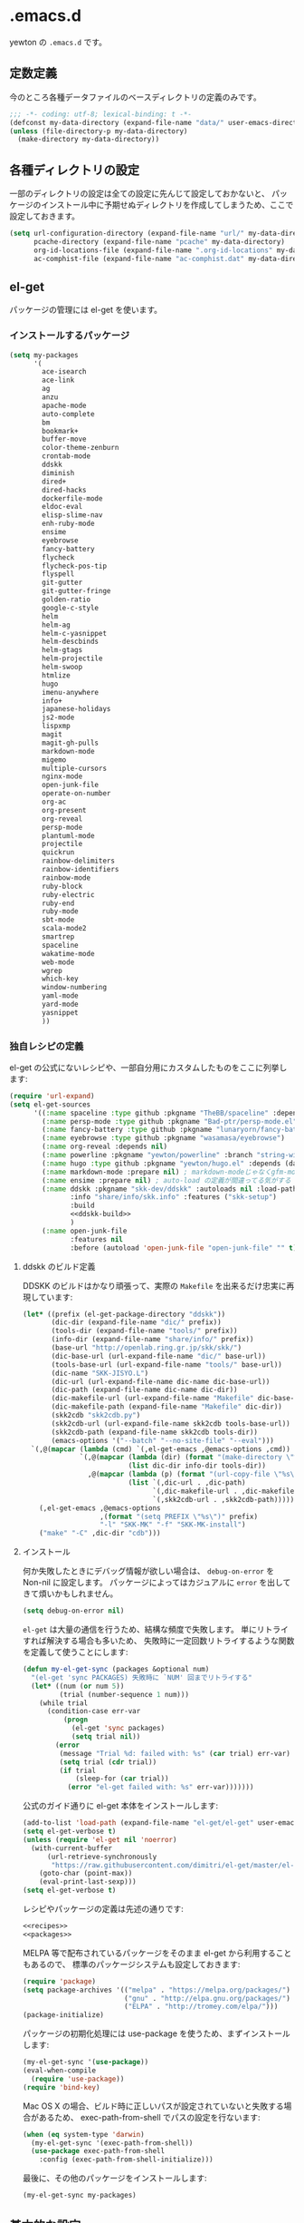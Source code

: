 #+STARTUP: showall
* .emacs.d

yewton の ~.emacs.d~ です。

[[./images/screenshot.png]]


** 定数定義

今のところ各種データファイルのベースディレクトリの定義のみです。

#+BEGIN_SRC emacs-lisp
;;; -*- coding: utf-8; lexical-binding: t -*-
(defconst my-data-directory (expand-file-name "data/" user-emacs-directory))
(unless (file-directory-p my-data-directory)
  (make-directory my-data-directory))
#+END_SRC

** 各種ディレクトリの設定

一部のディレクトリの設定は全ての設定に先んじて設定しておかないと、
パッケージのインストール中に予期せぬディレクトリを作成してしまうため、ここで設定しておきます。

#+BEGIN_SRC emacs-lisp
  (setq url-configuration-directory (expand-file-name "url/" my-data-directory)
        pcache-directory (expand-file-name "pcache" my-data-directory)
        org-id-locations-file (expand-file-name ".org-id-locations" my-data-directory)
        ac-comphist-file (expand-file-name "ac-comphist.dat" my-data-directory))
#+END_SRC

** el-get

パッケージの管理には el-get を使います。

*** インストールするパッケージ

#+BEGIN_SRC emacs-lisp :tangle no :noweb-ref packages
  (setq my-packages
        '(
          ace-isearch
          ace-link
          ag
          anzu
          apache-mode
          auto-complete
          bm
          bookmark+
          buffer-move
          color-theme-zenburn
          crontab-mode
          ddskk
          diminish
          dired+
          dired-hacks
          dockerfile-mode
          eldoc-eval
          elisp-slime-nav
          enh-ruby-mode
          ensime
          eyebrowse
          fancy-battery
          flycheck
          flycheck-pos-tip
          flyspell
          git-gutter
          git-gutter-fringe
          golden-ratio
          google-c-style
          helm
          helm-ag
          helm-c-yasnippet
          helm-descbinds
          helm-gtags
          helm-projectile
          helm-swoop
          htmlize
          hugo
          imenu-anywhere
          info+
          japanese-holidays
          js2-mode
          lispxmp
          magit
          magit-gh-pulls
          markdown-mode
          migemo
          multiple-cursors
          nginx-mode
          open-junk-file
          operate-on-number
          org-ac
          org-present
          org-reveal
          persp-mode
          plantuml-mode
          projectile
          quickrun
          rainbow-delimiters
          rainbow-identifiers
          rainbow-mode
          ruby-block
          ruby-electric
          ruby-end
          ruby-mode
          sbt-mode
          scala-mode2
          smartrep
          spaceline
          wakatime-mode
          web-mode
          wgrep
          which-key
          window-numbering
          yaml-mode
          yard-mode
          yasnippet
          ))
#+END_SRC

*** 独自レシピの定義

el-get の公式にないレシピや、一部自分用にカスタムしたものをここに列挙します:

#+BEGIN_SRC emacs-lisp :tangle no :noweb-ref recipes :noweb yes
  (require 'url-expand)
  (setq el-get-sources
        '((:name spaceline :type github :pkgname "TheBB/spaceline" :depends (powerline dash s))
          (:name persp-mode :type github :pkgname "Bad-ptr/persp-mode.el")
          (:name fancy-battery :type github :pkgname "lunaryorn/fancy-battery.el")
          (:name eyebrowse :type github :pkgname "wasamasa/eyebrowse")
          (:name org-reveal :depends nil)
          (:name powerline :pkgname "yewton/powerline" :branch "string-width")
          (:name hugo :type github :pkgname "yewton/hugo.el" :depends (dash f ht s))
          (:name markdown-mode :prepare nil) ; markdown-modeじゃなくgfm-modeで開きたいから
          (:name ensime :prepare nil) ; auto-load の定義が間違ってる気がする
          (:name ddskk :pkgname "skk-dev/ddskk" :autoloads nil :load-path "share/emacs/site-lisp/skk"
                 :info "share/info/skk.info" :features ("skk-setup")
                 :build
                 <<ddskk-build>>
                 )
          (:name open-junk-file
                 :features nil
                 :before (autoload 'open-junk-file "open-junk-file" "" t))))
#+END_SRC

**** ddskk のビルド定義

DDSKK のビルドはかなり頑張って、実際の ~Makefile~ を出来るだけ忠実に再現しています:

#+BEGIN_SRC emacs-lisp :tangle no :noweb-ref ddskk-build
  (let* ((prefix (el-get-package-directory "ddskk"))
         (dic-dir (expand-file-name "dic/" prefix))
         (tools-dir (expand-file-name "tools/" prefix))
         (info-dir (expand-file-name "share/info/" prefix))
         (base-url "http://openlab.ring.gr.jp/skk/skk/")
         (dic-base-url (url-expand-file-name "dic/" base-url))
         (tools-base-url (url-expand-file-name "tools/" base-url))
         (dic-name "SKK-JISYO.L")
         (dic-url (url-expand-file-name dic-name dic-base-url))
         (dic-path (expand-file-name dic-name dic-dir))
         (dic-makefile-url (url-expand-file-name "Makefile" dic-base-url))
         (dic-makefile-path (expand-file-name "Makefile" dic-dir))
         (skk2cdb "skk2cdb.py")
         (skk2cdb-url (url-expand-file-name skk2cdb tools-base-url))
         (skk2cdb-path (expand-file-name skk2cdb tools-dir))
         (emacs-options '("--batch" "--no-site-file" "--eval")))
    `(,@(mapcar (lambda (cmd) `(,el-get-emacs ,@emacs-options ,cmd))
                `(,@(mapcar (lambda (dir) (format "(make-directory \"%s\" t)" dir))
                            (list dic-dir info-dir tools-dir))
                  ,@(mapcar (lambda (p) (format "(url-copy-file \"%s\" \"%s\")" (car p) (cdr p)))
                            (list `(,dic-url . ,dic-path)
                                  `(,dic-makefile-url . ,dic-makefile-path)
                                  `(,skk2cdb-url . ,skk2cdb-path)))))
      (,el-get-emacs ,@emacs-options
                     ,(format "(setq PREFIX \"%s\")" prefix)
                     "-l" "SKK-MK" "-f" "SKK-MK-install")
      ("make" "-C" ,dic-dir "cdb")))
#+END_SRC

**** インストール

何か失敗したときにデバッグ情報が欲しい場合は、 ~debug-on-error~ を Non-nil に設定します。
パッケージによってはカジュアルに ~error~ を出してきて煩いかもしれません。

#+BEGIN_SRC emacs-lisp
  (setq debug-on-error nil)
#+END_SRC

~el-get~ は大量の通信を行うため、結構な頻度で失敗します。
単にリトライすれば解決する場合も多いため、
失敗時に一定回数リトライするような関数を定義して使うことにします:

#+BEGIN_SRC emacs-lisp
  (defun my-el-get-sync (packages &optional num)
    "(el-get 'sync PACKAGES) 失敗時に `NUM' 回までリトライする"
    (let* ((num (or num 5))
           (trial (number-sequence 1 num)))
      (while trial
        (condition-case err-var
            (progn
              (el-get 'sync packages)
              (setq trial nil))
          (error
           (message "Trial %d: failed with: %s" (car trial) err-var)
           (setq trial (cdr trial))
           (if trial
               (sleep-for (car trial))
             (error "el-get failed with: %s" err-var)))))))
#+END_SRC

公式のガイド通りに el-get 本体をインストールします:

#+BEGIN_SRC emacs-lisp
  (add-to-list 'load-path (expand-file-name "el-get/el-get" user-emacs-directory))
  (setq el-get-verbose t)
  (unless (require 'el-get nil 'noerror)
    (with-current-buffer
        (url-retrieve-synchronously
         "https://raw.githubusercontent.com/dimitri/el-get/master/el-get-install.el")
      (goto-char (point-max))
      (eval-print-last-sexp)))
  (setq el-get-verbose t)
#+END_SRC

レシピやパッケージの定義は先述の通りです:

#+BEGIN_SRC emacs-lisp :noweb yes
  <<recipes>>
  <<packages>>
#+END_SRC

MELPA 等で配布されているパッケージをそのまま el-get から利用することもあるので、
標準のパッケージシステムも設定しておきます:

#+BEGIN_SRC emacs-lisp
  (require 'package)
  (setq package-archives '(("melpa" . "https://melpa.org/packages/")
                           ("gnu" . "http://elpa.gnu.org/packages/")
                           ("ELPA" . "http://tromey.com/elpa/")))
  (package-initialize)
#+END_SRC

パッケージの初期化処理には use-package を使うため、まずインストールします:

#+BEGIN_SRC emacs-lisp
  (my-el-get-sync '(use-package))
  (eval-when-compile
    (require 'use-package))
  (require 'bind-key)
#+END_SRC

Mac OS X の場合、ビルド時に正しいパスが設定されていないと失敗する場合があるため、
exec-path-from-shell でパスの設定を行ないます:

#+BEGIN_SRC emacs-lisp
  (when (eq system-type 'darwin)
    (my-el-get-sync '(exec-path-from-shell))
    (use-package exec-path-from-shell
      :config (exec-path-from-shell-initialize)))
#+END_SRC

最後に、その他のパッケージをインストールします:

#+BEGIN_SRC emacs-lisp
  (my-el-get-sync my-packages)
#+END_SRC

** 基本的な設定
*** Navigation

~goto-address-prog-mode~ .. ~C-c RET~ でリンクを開けるようになるよ。

#+BEGIN_SRC emacs-lisp
  (require 'autorevert)
  ;; Auto refresh
  (global-auto-revert-mode 1)
  (diminish 'auto-revert-mode)
  ;; Also auto refresh dired, but be quiet about it
  (setq global-auto-revert-non-file-buffers t
        auto-revert-verbose nil)

  ;; Make dired "guess" target directory for some operations, like copy to
  ;; directory visited in other split buffer.
  (setq dired-dwim-target t)

  ;; no beep pleeeeeease ! (and no visual blinking too please)
  (setq ring-bell-function 'ignore
        visible-bell nil)


  ;; Highlight and allow to open http link at point in programming buffers
  ;; goto-address-prog-mode only highlights links in strings and comments
  (add-hook 'prog-mode-hook #'goto-address-prog-mode)
  ;; Highlight and follow bug references in comments and strings
  (add-hook 'prog-mode-hook #'bug-reference-prog-mode)


  ;; Keep focus while navigating help buffers
  (setq help-window-select 't)

  ;; Scroll compilation to first error or end
  (setq compilation-scroll-output 'first-error)
#+END_SRC

*** Edit

#+BEGIN_SRC emacs-lisp
  ;; start scratch in text mode (usefull to get a faster Emacs load time
  ;; because it avoids autoloads of elisp modes)
  (setq initial-major-mode 'text-mode)

  ;; use only spaces and no tabs
  (setq-default indent-tabs-mode nil
                tab-width 2)

  ;; Use system trash for file deletion
  ;; should work on Windows and Linux distros
  ;; on OS X, see contrib/osx layer
  (setq delete-by-moving-to-trash t)

  ;; auto fill breaks line beyond buffer's fill-column
  (setq-default fill-column 80)


  ;; persistent abbreviation file
  (setq abbrev-file-name (expand-file-name "abbrev_defs" my-data-directory))

  ;; Save clipboard contents into kill-ring before replace them
  (setq save-interprogram-paste-before-kill t)

  ;; Single space between sentences is more widespread than double
  (setq-default sentence-end-double-space nil)

  ;; The C-d rebinding that most shell-like buffers inherit from
  ;; comint-mode assumes non-evil configuration with its
  ;; `comint-delchar-or-maybe-eof' function, so we disable it
  (use-package comint
    :defer t
    :bind (:map comint-mode-map
                ("C-d" . ignore))
    :config
    (setq comint-process-echoes t))


  ;; electric-pair 勝手に閉じカッコとかを入れてくれるやつ
  (electric-pair-mode 1)

  (define-key key-translation-map (kbd "C-h") (kbd "<DEL>"))
  (bind-key "C-c h" #'help-command)

  (bind-key*  "M-/" #'hippie-expand)

  (diminish 'abbrev-mode)
  (diminish 'auto-fill-function)
#+END_SRC

**** Camel

#+BEGIN_SRC emacs-lisp
  ;; Emacsで単語単位の移動をキャメルケースの途中で区切るには: 小ネタ帳
  ;; http://smallsteps.seesaa.net/article/123661899.html
  ;; 文字カテゴリの作成
  (unless (category-docstring ?V)
    (define-category ?V "Upper case"))
  (unless (category-docstring ?M)
      (define-category ?M "Lower case"))
  ;; 文字の登録。とりあえずはAからZまでの英字のみ。
  (modify-category-entry (cons ?A ?Z) ?V)
  (modify-category-entry (cons ?a ?z) ?M)
  ;; 小文字に大文字が続く場合を単語境界とする。
  (add-to-list 'word-separating-categories (cons ?M ?V))

  ;; [emacs] CamelCase なんてもういらない - tomykaira makes love with codes <http://tomykaira.hatenablog.com/entry/2012/01/09/152903>
  (defun camelize (s)
    "Convert under_score string S to CamelCase string."
    (mapconcat 'identity (mapcar
                          #'(lambda (word) (capitalize (downcase word)))
                          (split-string s "_")) ""))
  (defun camelize-previous-snake (&optional beg end)
    "Camelize the previous snake cased string .

  If transient-mark-mode is active and a region is activated,
  camelize the region."
    (interactive)
    (unless (and beg end)
      (if (and (boundp 'transient-mark-mode) transient-mark-mode mark-active)
          (setq beg (mark)
                end (point))
        (setq end (point)
              beg (+ (point) (skip-chars-backward "[:alnum:]_")))))
    (save-excursion
      (let ((c (camelize (buffer-substring-no-properties beg end))))
        (delete-region beg end)
        (goto-char (min beg end))
        (insert c))))
  (defun split-name (s)
    (split-string
     (let ((case-fold-search nil))
       (downcase
        (replace-regexp-in-string "\\([a-z]\\)\\([A-Z]\\)" "\\1 \\2" s)))
     "[^A-Za-z0-9]+"))
  (defun camelcase  (s) (mapconcat 'capitalize (split-name s) ""))
  (defun underscore (s) (mapconcat 'downcase   (split-name s) "_"))
  (defun dasherize  (s) (mapconcat 'downcase   (split-name s) "-"))
  (defun colonize   (s) (mapconcat 'capitalize (split-name s) "::"))
  (defun camelscore (s)
    (cond ((string-match-p "\:"  s) (camelcase s))
          ((string-match-p "-" s)   (colonize s))
          ((string-match-p "_" s)   (dasherize s))
          (t                        (underscore s))))
  (defun camelscore-word-at-point ()
    (interactive)
    (let* ((case-fold-search nil)
           (beg (and (skip-chars-backward "[:alnum:]:_-") (point)))
           (end (and (skip-chars-forward  "[:alnum:]:_-") (point)))
           (txt (buffer-substring beg end))
           (cml (camelscore txt)) )
      (if cml (progn (delete-region beg end) (insert cml))) ))
  (bind-key "\C-c \C-c" #'camelscore-word-at-point)
#+END_SRC

**** Common User Access style editing (CUA mode)

#+BEGIN_SRC emacs-lisp
  (bind-key "C-x SPC" #'cua-rectangle-mark-mode)
#+END_SRC

*** Session

#+BEGIN_SRC emacs-lisp
(defvar my-backup-directory (expand-file-name "backup/" my-data-directory))
(setq backup-directory-alist `((".*" . ,my-backup-directory)))

(setq custom-file (expand-file-name ".emacs-custom.el" user-emacs-directory))
(when (file-exists-p custom-file)
  (load custom-file))

(setq create-lockfiles nil)

;; Auto-save file
(defvar my-auto-save-directory (expand-file-name "auto-save/" my-data-directory))
(setq auto-save-default t)
(setq auto-save-list-file-prefix my-auto-save-directory)

;; always save TRAMP URLs to cache directory no matter what is the value
;; of `dotspacemacs-auto-save-file-location'
(let ((autosave-dir (expand-file-name "dist/" my-auto-save-directory)))
  (setq auto-save-file-name-transforms
        `(("\\`/[^/]*:\\([^/]*/\\)*\\([^/]*\\)\\'" ,autosave-dir  t)))
  (unless (file-exists-p autosave-dir)
    (make-directory autosave-dir t)))

(let ((autosave-dir (expand-file-name "site/" my-auto-save-directory)))
  (add-to-list 'auto-save-file-name-transforms
               `(".*" ,autosave-dir t) 'append)
  (unless (file-exists-p autosave-dir)
    (make-directory autosave-dir t)))

;; remove annoying ellipsis when printing sexp in message buffer
(setq eval-expression-print-length nil
      eval-expression-print-level nil)

;; cache files
(use-package tramp-cache
             :defer t
             :config (setq tramp-persistency-file-name (expand-file-name "tramp/" my-data-directory)))

;; remove prompt if the file is opened in other clients
(use-package server
             :defer t
             :config
             (defun server-remove-kill-buffer-hook ()
               (remove-hook 'kill-buffer-query-functions #'server-kill-buffer-query-function))
             (add-hook 'server-visit-hook #'server-remove-kill-buffer-hook))

;; seems pointless to warn. There's always undo.
(put 'narrow-to-region 'disabled nil)
(put 'upcase-region 'disabled nil)
(put 'downcase-region 'disabled nil)
(put 'erase-buffer 'disabled nil)
(put 'scroll-left 'disabled nil)
(put 'dired-find-alternate-file 'disabled nil)
#+END_SRC

**** desktop

#+BEGIN_SRC emacs-lisp
    (use-package desktop
      :config
      (setq desktop-dirname (expand-file-name "desktop/" my-data-directory)
            desktop-path `(,desktop-dirname)
            desktop-save t
            desktop-restore-frames nil
            desktop-load-locked-desktop t
            desktop-globals-to-save '(
                                      bookmark-history
                                      command-history
                                      desktop-missing-file-warning
                                      extended-command-history
                                      file-name-history
                                      find-tag-history
                                      helm-build-regexp-history
                                      helm-eshell-command-on-file-input-history
                                      helm-external-command-history
                                      helm-ff-history
                                      helm-file-name-history
                                      helm-source-complex-command-history
                                      helm-source-file-name-history
                                      kill-ring
                                      minibuffer-history
                                      minibuffer-history-search-history
                                      minibuffer-text-before-history
                                      query-replace-history
                                      regexp-search-ring
                                      register-alist
                                      search-ring
                                      tags-file-name
                                      tags-table-list
                                      )
            desktop-files-not-to-save "")
      (unless (file-directory-p desktop-dirname)
        (make-directory desktop-dirname t))
      (desktop-save-mode 1))
#+END_SRC

**** recentf

#+BEGIN_SRC emacs-lisp
  (use-package recentf
    :config
    (setq recentf-save-file (expand-file-name ".recentf" my-data-directory)
          recentf-max-saved-items 1000
          recentf-exclude '(".recentf"))
    (run-with-idle-timer 300 t #'recentf-save-list)
    (run-with-idle-timer 600 t #'recentf-cleanup))
#+END_SRC

**** uniquify

#+BEGIN_SRC emacs-lisp
  (use-package uniquify
    :config
    (setq uniquify-buffer-name-style 'post-forward-angle-brackets ; Makefile<foo/bar> といったスタイルを適用する
          uniquify-min-dir-content 1 ; 最低でもひとつはディレクトリ名を付与する
          ))
#+END_SRC

*** UI

#+BEGIN_SRC emacs-lisp
  ;; important for golden-ratio to better work
  (setq window-combination-resize t)
  ;; fringes
  (setq-default fringe-indicator-alist
                '((truncation . nil) (continuation . nil)))
  ;; Show column number in mode line
  (setq column-number-mode t)

  (add-hook 'prog-mode-hook #'linum-mode)
  (add-hook 'text-mode-hook #'linum-mode)

  ;; line number
  (use-package linum
    :defer t
    :config (setq linum-format "%4d"))
  ;; highlight current line
  (global-hl-line-mode t)
  ;; no blink
  (blink-cursor-mode 0)
  ;; When emacs asks for "yes" or "no", let "y" or "n" suffice
  (fset 'yes-or-no-p 'y-or-n-p)
  ;; draw underline lower
  (setq x-underline-at-descent-line t)
  ;; don't let the cursor go into minibuffer prompt
  ;; Tip taken from Xah Lee: http://ergoemacs.org/emacs/emacs_stop_cursor_enter_prompt.html
  (setq minibuffer-prompt-properties
        '(read-only t point-entered minibuffer-avoid-prompt face minibuffer-prompt))

  (when (fboundp 'tool-bar-mode) (tool-bar-mode 0))
  (when (fboundp 'menu-bar-mode) (menu-bar-mode 0))
  (when (fboundp 'scroll-bar-mode) (scroll-bar-mode 0))


  (load-theme 'zenburn t)

  (add-hook 'window-setup-hook #'toggle-frame-maximized)
  (use-package spaceline-config
    :config
    (setq powerline-height (+ (frame-char-height) 5)
          powerline-default-separator 'slant
          spaceline-window-numbers-unicode t
          spaceline-workspace-numbers-unicode t
          spaceline-minor-modes-separator " ")
    (spaceline-spacemacs-theme)
    (set-face-attribute 'mode-line nil :box nil)
    (set-face-attribute 'mode-line-inactive nil :box nil))


  ;; 全角スペース タブ trailing-spacesを目立たせる
  (use-package whitespace
    :diminish
    ""
    (global-whitespace-mode . "")
    :config
    ;; space-markとtab-mark、それからspacesとtrailingを対象とする
    (setq whitespace-style '(space-mark tab-mark face spaces trailing)
          whitespace-display-mappings '(
                                        (space-mark ?\xA0 [?\u00A4] [?_]) ; hard space - currency
                                        (space-mark ?\x8A0 [?\x8A4] [?_]) ; hard space - currency
                                        (space-mark ?\x920 [?\x924] [?_]) ; hard space - currency
                                        (space-mark ?\xE20 [?\xE24] [?_]) ; hard space - currency
                                        (space-mark ?\xF20 [?\xF24] [?_]) ; hard space - currency
                                        (space-mark ?\u3000 [?\u3000] [?_ ?_]) ; full-width-space - square
                                        (tab-mark ?\t [?\u00BB ?\t] [?\\ ?\t]) ; tab - left quote mark
                                        )
          ;; whitespace-spaceの定義を全角スペースにし、色をつけて目立たせる
          whitespace-space-regexp "\\(\u3000+\\)")
    (set-face-foreground 'whitespace-space 'unspecified)
    (set-face-background 'whitespace-space "dim gray")
    ;; whitespace-trailingを色つきアンダーラインで目立たせる
    (set-face-underline 'whitespace-trailing t)
    (set-face-foreground 'whitespace-trailing "dim gray")
    (set-face-background 'whitespace-trailing 'unspecified)
    (global-whitespace-mode 1))

  (setq display-time-format "%m月%d日(%a) %H:%M"
        display-time-default-load-average nil)
  (display-time-mode 1)
#+END_SRC

#+BEGIN_SRC emacs-lisp
; east asian ambiguous settings

(defun set-east-asian-ambiguous-width (width)
  (cond ((= emacs-major-version 22) (set-east-asian-ambiguous-width-22 width))
        ((> emacs-major-version 22) (set-east-asian-ambiguous-width-23 width))))

; for emacs 22
(defun set-east-asian-ambiguous-width-22 (width)
  (if (= width 2)
    (utf-translate-cjk-set-unicode-range
      '((#x00a2 . #x00a3)
        (#x00a7 . #x00a8)
        (#x00ac . #x00ac)
        (#x00b0 . #x00b1)
        (#x00b4 . #x00b4)
        (#x00b6 . #x00b6)
        (#x00d7 . #x00d7)
        (#X00f7 . #x00f7)
        (#x0370 . #x03ff)
        (#x0400 . #x04FF)
        (#x2000 . #x206F)
        (#x2100 . #x214F)
        (#x2190 . #x21FF)
        (#x2200 . #x22FF)
        (#x2300 . #x23FF)
        (#x2500 . #x257F)
        (#x25A0 . #x25FF)
        (#x2600 . #x26FF)
        (#x2e80 . #xd7a3) (#xff00 . #xffef)))))

; for over 23 (checked work in emacs 24)
(defun set-east-asian-ambiguous-width-23 (width)
  (while (char-table-parent char-width-table)
         (setq char-width-table (char-table-parent char-width-table)))
  (let ((table (make-char-table nil)))
    (dolist (range
              '(#x00A1 #x00A4 (#x00A7 . #x00A8) #x00AA (#x00AD . #x00AE)
                (#x00B0 . #x00B4) (#x00B6 . #x00BA) (#x00BC . #x00BF)
                #x00C6 #x00D0 (#x00D7 . #x00D8) (#x00DE . #x00E1) #x00E6
                (#x00E8 . #x00EA) (#x00EC . #x00ED) #x00F0
                (#x00F2 . #x00F3) (#x00F7 . #x00FA) #x00FC #x00FE
                #x0101 #x0111 #x0113 #x011B (#x0126 . #x0127) #x012B
                (#x0131 . #x0133) #x0138 (#x013F . #x0142) #x0144
                (#x0148 . #x014B) #x014D (#x0152 . #x0153)
                (#x0166 . #x0167) #x016B #x01CE #x01D0 #x01D2 #x01D4
                #x01D6 #x01D8 #x01DA #x01DC #x0251 #x0261 #x02C4 #x02C7
                (#x02C9 . #x02CB) #x02CD #x02D0 (#x02D8 . #x02DB) #x02DD
                #x02DF (#x0300 . #x036F) (#x0391 . #x03A9)
                (#x03B1 . #x03C1) (#x03C3 . #x03C9) #x0401
                (#x0410 . #x044F) #x0451 #x2010 (#x2013 . #x2016)
                (#x2018 . #x2019) (#x201C . #x201D) (#x2020 . #x2022)
                (#x2024 . #x2027) #x2030 (#x2032 . #x2033) #x2035 #x203B
                #x203E #x2074 #x207F (#x2081 . #x2084) #x20AC #x2103
                #x2105 #x2109 #x2113 #x2116 (#x2121 . #x2122) #x2126
                #x212B (#x2153 . #x2154) (#x215B . #x215E)
                (#x2160 . #x216B) (#x2170 . #x2179) (#x2190 . #x2199)
                (#x21B8 . #x21B9) #x21D2 #x21D4 #x21E7 #x2200
                (#x2202 . #x2203) (#x2207 . #x2208) #x220B #x220F #x2211
                #x2215 #x221A (#x221D . #x2220) #x2223 #x2225
                (#x2227 . #x222C) #x222E (#x2234 . #x2237)
                (#x223C . #x223D) #x2248 #x224C #x2252 (#x2260 . #x2261)
                (#x2264 . #x2267) (#x226A . #x226B) (#x226E . #x226F)
                (#x2282 . #x2283) (#x2286 . #x2287) #x2295 #x2299 #x22A5
                #x22BF #x2312 (#x2460 . #x24E9) (#x24EB . #x254B)
                (#x2550 . #x2573) (#x2580 . #x258F) (#x2592 . #x2595)
                (#x25A0 . #x25A1) (#x25A3 . #x25A9) (#x25B2 . #x25B3)
                (#x25B6 . #x25B7) (#x25BC . #x25BD) (#x25C0 . #x25C1)
                (#x25C6 . #x25C8) #x25CB (#x25CE . #x25D1)
                (#x25E2 . #x25E5) #x25EF (#x2605 . #x2606) #x2609
                (#x260E . #x260F) (#x2614 . #x2615) #x261C #x261E #x2640
                #x2642 (#x2660 . #x2661) (#x2663 . #x2665)
                (#x2667 . #x266A) (#x266C . #x266D) #x266F #x273D
                (#x2776 . #x277F) (#xE000 . #xF8FF) (#xFE00 . #xFE0F)
                #xFFFD
                ))
      (set-char-table-range table range width))
    (optimize-char-table table)
    (set-char-table-parent table char-width-table)
    (setq char-width-table table)))

(set-east-asian-ambiguous-width 2)
#+END_SRC

*** Fundamental

#+BEGIN_SRC emacs-lisp
  (set-language-environment 'Japanese)
  (prefer-coding-system 'utf-8-unix)
  (set-default-coding-systems 'utf-8-unix)

  (use-package which-key
    :diminish "")
  ;; 現在いる関数名をモードラインに表示
  (use-package which-func
    :config
    (which-function-mode 1)
    (setq which-func-unknown ""))
  ;; キーストロークをすぐにエコーエリアに表示する
  (setq echo-keystrokes 0.2)
  ;; スタートアップの画面を表示しない
  (setq inhibit-startup-screen t)

  ;; リージョンをハイライト
  (setq-default transient-mark-mode t)
  ;; 対応する括弧の強調表示
  (show-paren-mode t)

  (use-package info+
               :config
               (eval-after-load 'info '(require 'info+)))

  ;; cf. http://emacsredux.com/blog/2013/05/22/smarter-navigation-to-the-beginning-of-a-line/
  (defun smarter-move-beginning-of-line (arg)
    "Move point back to indentation of beginning of line.

  Move point to the first non-whitespace character on this line.
  If point is already there, move to the beginning of the line.
  Effectively toggle between the first non-whitespace character and
  the beginning of the line.

  If ARG is not nil or 1, move forward ARG - 1 lines first.  If
  point reaches the beginning or end of the buffer, stop there."
    (interactive "^p")
    (setq arg (or arg 1))

    ;; Move lines first
    (when (/= arg 1)
      (let ((line-move-visual nil))
        (forward-line (1- arg))))

    (let ((orig-point (point)))
      (back-to-indentation)
      (when (= orig-point (point))
        (move-beginning-of-line 1))))

  ;; remap C-a to `smarter-move-beginning-of-line'
  (global-set-key [remap move-beginning-of-line]
                  #'smarter-move-beginning-of-line)

  (use-package ls-lisp
    :config
    (setq ls-lisp-dirs-first t
          ls-lisp-use-insert-directory-program nil
          ls-lisp-use-localized-time-format t))

  (defun my-revert-buffer (&optional force) (interactive "P") (revert-buffer t force))
  (bind-key* "C-c C-x j"  #'my-revert-buffer)
  (setq load-prefer-newer t)
#+END_SRC

以下は明示的に設定しない場合は環境変数から自動で設定されるのですが、
Mac OSX の Application として動かす場合は、
シェルの環境変数が引き継がれるわけではないため、すべて明示的に指定しています。

#+BEGIN_SRC emacs-lisp
  (when (eq system-type 'darwin)
    (setq locale-coding-system 'utf-8)
    (setq system-time-locale "ja_JP.UTF-8")
    (setenv "LANG" "ja_JP.UTF-8")
    (setenv "LC_ALL" "ja_JP.UTF-8")
    (setenv "LC_MESSAGES" "ja_JP.UTF-8"))
#+END_SRC

** パッケージごとの設定

*** ddskk
**** インストール
#+BEGIN_SRC emacs-lisp :noweb yes
  (use-package skk-setup
    :defer t
    :config
    (bind-key* "C-x C-j" #'skk-mode)
    (bind-key* "C-`" #'skk-mode)
    (bind-key* "C-x j" #'skk-auto-fill-mode)
    (bind-key* "C-x t" #'skk-tutorial)
    (use-package skk
      :defer t
      :config
      (setq skk-user-directory (expand-file-name "skk/" my-data-directory))
      <<ddskk-init>>
      ))
#+END_SRC

**** 初期化
:PROPERTIES:
:noweb-ref: ddskk-init
:tangle: no
:END:

***** 辞書の場所
#+BEGIN_SRC emacs-lisp
  (use-package el-get-core)
  (setq skk-cdb-large-jisyo (expand-file-name "dic/SKK-JISYO.L.cdb" (el-get-package-directory "ddskk")))
#+END_SRC

***** 各種ファイルの場所

#+BEGIN_SRC emacs-lisp
  (setq skk-jisyo (expand-file-name "jisyo" skk-user-directory)
        skk-record-file (expand-file-name "record" skk-user-directory))
  (setq skk-sticky-key ";")
#+END_SRC

***** =C-j= に関する設定
ddskk 標準の設定では、 =C-j= (=newline-and-indent=) の挙動を完全にオーバーライドしてしまう。
このままでは不便なため、挙動を調整する。

cf. https://github.com/skk-dev/ddskk/blob/9ebbfcaa48bdef2b8fcf7f5e8cf5808561ae5d21/etc/dot.skk

#+BEGIN_SRC emacs-lisp
  ;; ■モードのまま C-j を有効とする
  (defun skk-C-j-key (arg)
    (interactive "P")
    (let ((enable-modes '(lisp-interaction-mode ; eval-print-last-sexp
                          emacs-lisp-mode       ; newline-and-indent
                          ;; and more.
                          )))
      (cond
       ((and (null (skk-in-minibuffer-p))
             (null skk-henkan-mode)
             (member major-mode enable-modes))
        (skk-emulate-original-map arg))
       (t
        (skk-kakutei arg)))))
  ;; 状態遷移規則のリストに追加する
  (add-to-list 'skk-rom-kana-rule-list
               '(skk-kakutei-key nil skk-C-j-key))
  ;; よく使う英単語を■モードのままでも
  (add-to-list 'skk-rom-kana-rule-list
               '("http" nil "http://"))
  (defadvice skk-latin-mode (after skk-latin-mode-free-cj activate)
    ;; latin-mode ではこのキーでかなモードに遷移する
    (bind-key "C-o" #'skk-kakutei skk-latin-mode-map)
    ;; latin-mode で C-j を明け渡す
    (unbind-key "C-j" skk-latin-mode-map))
  (defadvice skk-jisx0208-latin-mode (after skk-jisx0208-latin-mode-free-cj activate)
    ;; 全英モードではこのキーでかなモードに遷移する
    (bind-key "C-o" #'skk-kakutei skk-jisx0208-latin-mode-map)
    ;; 全英モードで C-j を明け渡す
    (unbind-key "C-j" skk-jisx0208-latin-mode-map))
  (use-package spaceline
    :config
    (defun skk-setup-modeline ()
      "モードラインの表示はspacelineに任せる")
    (spaceline-define-segment skk
      "SKKの現在の状態を表示します。"
      (cond
       (skk-abbrev-mode skk-abbrev-mode-string)
       (skk-jisx0208-latin-mode skk-jisx0208-latin-mode-string)
       (skk-katakana skk-katakana-mode-string)
       (skk-j-mode skk-hiragana-mode-string)
       (skk-jisx0201-mode skk-jisx0201-mode-string)
       (t skk-latin-mode-string))
      :when (and active (bound-and-true-p skk-mode)))
    (spaceline-install
     '(((persp-name workspace-number window-number)
        :fallback evil-state
        :separator "|"
        :face highlight-face)
       anzu
       auto-compile
       skk
       (buffer-modified buffer-size buffer-id remote-host)
       major-mode
       (process :when active)
       ((flycheck-error flycheck-warning flycheck-info)
        :when active)
       ((minor-modes :separator spaceline-minor-modes-separator)
        :when active)
       (mu4e-alert-segment :when active)
       (erc-track :when active)
       (version-control :when active)
       (org-pomodoro :when active)
       (org-clock :when active)
       nyan-cat)
     '(which-function
       (python-pyvenv :fallback python-pyenv)
       (battery :when active)
       selection-info
       input-method
       ((buffer-encoding-abbrev
         point-position
         line-column)
        :separator " | ")
       (global :when active)
       buffer-position
       hud)))
#+END_SRC

***** 雑多な設定
- [[http://www.gfd-dennou.org/member/uwabami/cc-env/emacs/ddskk_config.html][Youhei SASAKI's official site: DDSKKの設定]]
- [[http://mugijiru.seesaa.net/article/275755984.html][暇だったからddskkの設定いじった: 麦汁三昧]]

#+BEGIN_SRC emacs-lisp
  (use-package context-skk
    :diminish "")
  (use-package skk-hint)
  (setq skk-hint-start-char ?:)
  ;; 空の辞書ファイルを作成
  (unless (file-exists-p skk-jisyo)
    (unless (file-directory-p skk-user-directory)
      (make-directory skk-user-directory t))
    (write-region "" nil skk-jisyo))
  (setq
   ;; Enter で改行しない
   skk-egg-like-newline t
   ;; 注釈の表示
   skk-show-annotation t
   ;; インジケータを左端に.
   skk-status-indicator 'left
   ;; 半角カナを入力
   skk-use-jisx0201-input-method t
   ;;"「"を入力したら"」"も自動で挿入
   skk-auto-insert-paren t
   ;; 見出し語と送り仮名がマッチした候補を優先して表示
   skk-henkan-strict-okuri-precedence t
   ;; インクリメンタルサーチではskkを利用しない
   skk-isearch-mode-enable nil
   skk-show-mode-show t
   skk-show-mode-style 'tooltip
   skk-status-indicator 'minor-mode)
  (skk-wrap-newline-command markdown-enter-key)
  (add-hook 'before-make-frame-hook #'ccc-setup)
#+END_SRC

*** migemo

#+BEGIN_SRC emacs-lisp
  (let* ((executable (executable-find "cmigemo"))
         (base-directory (when executable
                           (file-name-directory (file-truename executable))))
         (dictionary-candidates (when base-directory
                                  (list (expand-file-name "../share/migemo/utf-8/migemo-dict" base-directory)
                                        (expand-file-name "../share/cmigemo/utf-8/migemo-dict" base-directory)
                                        (expand-file-name "/dict/utf-8/migemo-dict" base-directory))))
         (dictionary-file (car-safe
                           (delq nil (mapcar (lambda (x) (and (file-exists-p x) x)) dictionary-candidates))))
         (migemo-dir (expand-file-name "migemo/" my-data-directory)))
    (when (and executable dictionary-file)
      (use-package migemo
                   :config
                   (when (not (file-directory-p migemo-dir))
                     (make-directory migemo-dir))
                   (setq migemo-command executable
                         migemo-options '("-q" "--emacs")
                         migemo-coding-system 'utf-8-unix
                         migemo-dictionary (file-truename dictionary-file)
                         migemo-user-dictionary nil
                         migemo-regex-dictionary nil
                         migemo-use-pattern-alist t
                         migemo-use-frequent-pattern-alist t
                         migemo-pattern-alist-length 2048
                         migemo-pattern-alist-file (expand-file-name "pattern-alist" migemo-dir)
                         migemo-frequent-pattern-alist-file (expand-file-name "frequent-alist" migemo-dir))
                   (migemo-init))))
#+END_SRC

*** auto-complete

#+BEGIN_SRC emacs-lisp
  (use-package auto-complete
    :diminish ""
    :init
    (setq ac-auto-start 0
          ac-candidate-limit nil
          ac-delay 0.2
          ac-dwim t
          ac-fuzzy-enable t
          ac-quick-help-delay 1.
          ac-use-comphist t
          ac-use-fuzzy t
          ac-use-menu-map t
          ac-use-quick-help t
          tab-always-indent 'complete)
    :bind (:map ac-menu-map
                ("C-n" . ac-next)
                ("C-p" . ac-previous))
    :config
    (ac-flyspell-workaround)
    (global-auto-complete-mode 1))
#+END_SRC

*** helm
#+BEGIN_SRC emacs-lisp
  (use-package helm
    :diminish ((helm-mode . "")
               (helm-migemo-mode . ""))
    :bind (("C-x C-f" . helm-find-files)
           ("C-x C-r" . helm-recentf)
           ("M-y" . helm-show-kill-ring)
           ("C-x b" . helm-buffers-list)
           ("M-x" . helm-M-x)
           ("C-M-o" . helm-occur)
           :map help-map
           ("a" . helm-apropos))
    :config
    ;; 無視するファイルを指定
    (setq helm-ff-auto-update-initial-value nil ; 自動補完を無効
          helm-ff-file-name-history-use-recentf t
          helm-findutils-skip-boring-files t ; 無視ファイルを非表示
          helm-for-files-preferred-list '(helm-source-locate
                                          helm-source-buffers-list
                                          helm-source-bookmarks
                                          helm-source-recentf
                                          helm-source-file-cache
                                          helm-source-files-in-current-dir)
          helm-boring-file-regexp-list '("\\.git\\'"
                                         "\\.hg\\'"
                                         "\\.svn\\'"
                                         "\\.CVS\\'"
                                         "\\._darcs\\'"
                                         "\\.la\\'"
                                         "\\.o\\'"
                                         "~\\'"
                                         "\\.class\\'"
                                         "\\.elc\\'"
                                         "\\.pyc\\'"))
    (helm-migemo-mode 1)
    (use-package helm-descbinds
      :config
      (helm-descbinds-mode t)
      (setq helm-descbinds-window-style 'split))
    (use-package helm-swoop
      :bind (("M-i" . helm-swoop)
             ("M-I" . helm-swoop-back-to-last-point)
             ("C-c M-i" . helm-multi-swoop)
             ("C-x M-i" . helm-multi-swoop-all)
             ("C-c s" . helm-multi-swoop-org)
             :map helm-swoop-map
             ("C-r" . helm-previous-line)
             ("C-s" . helm-next-line)
             :map helm-multi-swoop-map
             ("C-r" . helm-previous-line)
             ("C-s" . helm-next-line))
      :config
      (setq helm-multi-swoop-edit-save t
            helm-swoop-split-with-multiple-windows nil
            helm-swoop-split-direction 'split-window-vertically
            helm-swoop-move-to-line-cycle t
            helm-swoop-use-fuzzy-match t)))
#+END_SRC

*** magit

#+BEGIN_SRC emacs-lisp
  (use-package magit
    :defer t
    :config
    (setq magit-diff-refine-hunk 'all
          magit-git-executable (if (eq system-type 'windows-nt) "c:/Git/bin/git.exe" "git")))

  (use-package magit-autorevert
    :defer t
    :config (setq magit-auto-revert-mode-ligter ""))
#+END_SRC

*** persp

projectile とキープレフィクスが被っているので、
~C-c ,~ をプレフィクスにするように変更しています。

#+BEGIN_SRC emacs-lisp
  (use-package persp-mode
    :diminish (persp-mode . "")
    :init
    (setq persp-keymap-prefix (kbd "C-c ,"))
    :config
    (setq persp-save-dir (expand-file-name "persp-conf/" my-data-directory))
    (unless (file-directory-p persp-save-dir)
      (make-directory persp-save-dir t))
    (defun persp-on-startup () (persp-mode 1))
    (add-hook 'emacs-startup-hook #'persp-on-startup))
#+END_SRC

*** etc.
#+BEGIN_SRC emacs-lisp
  (use-package apache-mode
    :mode ("\\.htaccess\\'"
           "httpd\\.conf\\'"
           "srm\\.conf\\'"
           "access\\.conf\\'"
           "sites-\\(available\\|enabled\\)/"))

  (use-package ag
    :config
    (setq ag-highlight-search t
          ag-reuse-window t))

  (use-package ace-isearch
    :diminish ""
    :config (global-ace-isearch-mode +1))

  (use-package eyebrowse
    :init
    (setq eyebrowse-keymap-prefix (kbd "C-c w"))
    :config
    (eyebrowse-mode 1))

  (use-package anzu
    :diminish "杏"
    :config
    (setq anzu-use-migemo t
          anzu-input-idle-delay 0.5
          anzu-minimum-input-length 2
          anzu-cons-mode-line-p nil)
    (global-anzu-mode t))

  (use-package flycheck
    :diminish "🔍"
    :config
    (flycheck-pos-tip-mode)
    (add-hook 'emacs-startup-hook #'global-flycheck-mode))

  (use-package fancy-battery
    :config
    (setq-default fancy-battery-show-percentage t)
    (fancy-battery-mode))

  (use-package window-numbering
    :config
    (setq window-numbering-auto-assign-0-to-minibuffer nil)
    (defun window-numbering-install-mode-line (&optional position)
      "Do nothing, the display is handled by the powerline.")
    (window-numbering-mode 1))

  (use-package which-key
    :config (which-key-mode))

  (use-package golden-ratio
    :diminish "金"
    :config
    (setq golden-ratio-exclude-modes '(
                                       "bs-mode"
                                       "calc-mode"
                                       "dired-mode"
                                       "ediff-mode"
                                       "gdb-breakpoints-mode"
                                       "gdb-disassembly-mode"
                                       "gdb-frames-mode"
                                       "gdb-inferior-io-mode"
                                       "gdb-inferior-io-mode"
                                       "gdb-locals-mode"
                                       "gdb-memory-mode"
                                       "gdb-registers-mode"
                                       "gdb-threads-mode"
                                       "gud-mode"
                                       "gud-mode"
                                       "restclient-mode"
                                       "speedbar-mode"
                                       ))
    (setq golden-ratio-extra-commands
          (append golden-ratio-extra-commands
                  '(
                    ace-delete-window
                    ace-maximize-window
                    ace-select-window
                    ace-swap-window
                    ace-window
                    avy-pop-mark
                    buf-move-down
                    buf-move-left
                    buf-move-right
                    buf-move-up
                    ess-eval-buffer-and-go
                    ess-eval-function-and-go
                    ess-eval-line-and-go
                    evil-avy-goto-line
                    evil-avy-goto-word-or-subword-1
                    select-window-0
                    select-window-1
                    select-window-2
                    select-window-3
                    select-window-4
                    select-window-5
                    select-window-6
                    select-window-7
                    select-window-8
                    select-window-9
                    windmove-down
                    windmove-left
                    windmove-right
                    windmove-up
                    )))
    (add-to-list 'golden-ratio-exclude-buffer-regexp "^\\*[hH]elm.*")
    (golden-ratio-mode))

  (use-package rainbow-mode
    :diminish (rainbow-mode . "虹")
    :config
    (rainbow-mode t))
  (use-package rainbow-identifiers
    :config
    (add-hook 'prog-mode-hook #'rainbow-identifiers-mode))
  (use-package rainbow-delimiters
    :config
    (add-hook 'prog-mode-hook #'rainbow-delimiters-mode))
#+END_SRC

*** Bookmark

#+BEGIN_SRC emacs-lisp
  (use-package bookmark+
    :config
    (setq my-bookmark-directory (expand-file-name "bookmark/" my-data-directory)
          bookmark-default-file (expand-file-name "bookmarks" my-bookmark-directory)
          bmkp-last-as-first-bookmark-file bookmark-default-file
          bmkp-bmenu-commands-file (expand-file-name ".emacs-bmk-bmenu-commands" my-bookmark-directory)
          bmkp-bmenu-state-file (expand-file-name ".emacs-bmk-bmenu-state" my-bookmark-directory)))
#+END_SRC

*** dired

#+BEGIN_SRC emacs-lisp
  (use-package dired
    :bind (:map dired-mode-map
                ("r" . wdired-change-to-wdired-mode)
                ("q" . quit-window))
    :config
    (setq dired-listing-switches "-aFlh")
    (use-package dired+
      :config
      (diredp-toggle-find-file-reuse-dir t)))
  ;; cf. http://rubikitch.com/2014/12/22/dired-subtree/
  (use-package dired-subtree
    :bind (:map dired-mode-map
                ("i" . dired-subtree-insert)
                ("<tab>" . dired-subtree-toggle)
                ("S-<tab>" . dired-subtree-cycle)
                ("C-x n n" . dired-subtree-narrow)))
#+END_SRC

*** git-gutter

#+BEGIN_SRC emacs-lisp
  (if (or (eq window-system 'w32) (null window-system))
      (use-package git-gutter
        :diminish ""
        :config (global-git-gutter-mode t))
    (use-package git-gutter-fringe
      :diminish (git-gutter-mode . "")
      :config (global-git-gutter-mode t)))

#+END_SRC

*** calendar

#+BEGIN_SRC emacs-lisp
  (use-package calendar
    :defer t
    :bind (("<f7>" . calendar)
           :map calendar-mode-map
                 ("l" . calendar-forward-day)
                 ("h" . calendar-backward-day)
                 ("j" . calendar-forward-week)
                 ("k" . calendar-backward-week)
                 ("<f7>" . calendar-exit))
    :config
    (setq calendar-mark-holidays-flag t
          calendar-month-name-array
          (vconcat
           (mapcar (lambda (n) (format "%d月" n)) (number-sequence 1 12)))
          calendar-day-name-array
          (vconcat
           (mapcar (lambda (c) (format "%c曜日" c)) "日月火水木金土")))
    (add-hook 'calendar-today-visible-hook #'calendar-mark-today))
  (use-package holidays
    :defer t
    :config
    (use-package japanese-holidays
      :config
      (setq calendar-holidays ; 他の国の祝日も表示させたい場合は適当に調整
            (append japanese-holidays holiday-local-holidays holiday-other-holidays))
      (add-hook 'calendar-today-visible-hook #'japanese-holiday-mark-weekend)
      (add-hook 'calendar-today-invisible-hook #'japanese-holiday-mark-weekend)
      (add-hook 'calendar-today-visible-hook #'calendar-mark-today)))
#+END_SRC

*** elisp-slimnav

#+BEGIN_SRC emacs-lisp
  (use-package elisp-slime-nav
    :defer t
    :diminish "")
#+END_SRC

*** open-junk-file
#+BEGIN_SRC emacs-lisp
  (use-package open-junk-file
    :bind ("C-x C-z" . open-junk-file)
    :config (setq open-junk-file-directory (expand-file-name "junk/%Y/%m/%d-%H%M%S." my-data-directory)))
#+END_SRC

*** bm
#+BEGIN_SRC emacs-lisp
  (use-package bm
    :demand t
    :init (defvar bm-restore-repository-on-load t)
    :bind (("M-SPC" . bm-toggle)
           ("M-[" . bm-next)
           ("M-]" . bm-previous))
    :config
    (let ((dir (expand-file-name "bm/" my-data-directory)))
      (unless (file-directory-p dir)
        (make-directory dir t))
      (setq bm-repository-file (expand-file-name ".bm-repository" dir)))
    (setq-default bm-buffer-persistence t)
    ;; Loading the repository from file when on start up.
    (add-hook' emacs-startup-hook #'bm-repository-load)
    ;; Restoring bookmarks when on file find.
    (add-hook 'find-file-hooks #'bm-buffer-restore)
    ;; Saving bookmark data on killing a buffer
    (add-hook 'kill-buffer-hook #'bm-buffer-save)
    ;; Saving the repository to file when on exit.
    ;; kill-buffer-hook is not called when Emacs is killed, so we
    ;; must save all bookmarks first.
    (add-hook 'kill-emacs-hook #'(lambda nil
                                   (bm-buffer-save-all)
                                   (bm-repository-save)))
    ;; Update bookmark repository when saving the file.
    (add-hook 'after-save-hook #'bm-buffer-save)
    ;; Restore bookmarks when buffer is reverted.
    (add-hook 'after-revert-hook #'bm-buffer-restore))
#+END_SRC

*** eshell

#+BEGIN_SRC emacs-lisp
  (use-package eshell
    :defer t
    :config
    (setq eshell-directory-name (expand-file-name "eshell/" my-data-directory)))
#+END_SRC

*** url

#+BEGIN_SRC emacs-lisp
  (use-package url
    :defer t
    :config
    (unless (file-directory-p url-configuration-directory)
      (make-directory url-configuration-directory t))
    ;; cf. https://github.com/punchagan/org2blog/issues/176#issuecomment-67693847
    (defun url-cookie-expired-p (cookie)
      "Return non-nil if COOKIE is expired."
      (let ((exp (url-cookie-expires cookie)))
        (and (> (length exp) 0)
             (condition-case ()
                 (> (float-time) (float-time (date-to-time exp)))
               (error nil))))))
#+END_SRC

*** wakatime
#+BEGIN_SRC emacs-lisp
  (use-package wakatime-mode
    :diminish (wakatime-mode . "若")
    :config
      (when (executable-find "wakatime")
        (global-wakatime-mode 1)))
#+END_SRC

*** scrolling
uiに移動する

#+BEGIN_SRC emacs-lisp
  ;; scroll one line at a time (less "jumpy" than defaults)
  (setq mouse-wheel-scroll-amount '(1 ((shift) . 1))) ;; one line at a time
  (setq mouse-wheel-progressive-speed nil) ;; don't accelerate scrolling
  (setq mouse-wheel-follow-mouse 't) ;; scroll window under mouse
  ;; (setq scroll-step 1
  ;;       scroll-conservatively 10000
  ;;       scroll-margin 1)
  ;; (setq-default scroll-up-aggressively 0.01
  ;;               scroll-down-aggressively 0.01)
#+END_SRC

*** flyspell
#+BEGIN_SRC emacs-lisp
  (when (executable-find "aspell")
    (use-package flyspell
      :diminish ""
      :bind (:map flyspell-mode-map
                  ("C-." . flyspell-correct-word-before-point))
      :init
      (defun my-enable-flyspell-mode () (flyspell-mode 1))
      (defun my-disable-flyspell-mode () (flyspell-mode -1))
      (dolist (hook '(text-mode-hook org-mode-hook))
        (add-hook hook #'my-enable-flyspell-mode))
      (dolist (hook '(prog-mode-hook))
        (add-hook hook #'flyspell-prog-mode))
      (dolist (hook '(change-log-mode-hook log-edit-mode-hook))
        (add-hook hook #'my-disable-flyspell-mode))
      :config
      (use-package ispell
        :config
        (add-to-list 'ispell-skip-region-alist '("[^\000-\377]+")))
      (setq ispell-dictionary "english"
            ispell-program-name "aspell")))
#+END_SRC

*** yasnippet

#+BEGIN_SRC emacs-lisp
  (use-package yasnippet
    :diminish (yas-minor-mode . "")
    :bind (:map yas-minor-mode-map
                ("<C-tab>" . yas-expand))
    :config
    ; (unbind-key "<tab>" yas-minor-mode-map)
    (add-to-list 'hippie-expand-try-functions-list #'yas-hippie-try-expand)
    (yas-global-mode 1))
#+END_SRC

*** buffer-move

#+BEGIN_SRC emacs-lisp
  (use-package buffer-move
    :defer t
    :init
    (bind-keys* ("C-S-j" . buf-move-up)
                ("C-S-k" . buf-move-down)
                ("C-S-l" . buf-move-right)
                ("C-S-h" . buf-move-left)))
#+END_SRC

*** windmove

#+BEGIN_SRC emacs-lisp
  (use-package windmove
    :defer t
    :init
    (bind-keys* ("C-M-h" . windmove-left)
                ("C-M-k" . windmove-up)
                ("C-M-l" . windmove-right)
                ("C-M-j" . windmove-down))
    :config
    (setq windmove-wrap-around t))
#+END_SRC

*** projectile

#+BEGIN_SRC emacs-lisp
  (use-package projectile
    :config
    (let ((projectile-dir (expand-file-name "projectile" my-data-directory)))
      (unless (file-directory-p projectile-dir)
        (make-directory projectile-dir t))
      (setq projectile-enable-caching t
            projectile-switch-project-action #'projectile-dired
            projectile-remember-window-configs t
            projectile-ignored-projects '("/usr/local/")
            projectile-mode-line ""
            projectile-known-projects-file (expand-file-name "projectile-bookmarks.eld" projectile-dir)
            projectile-cache-file (expand-file-name "projectile.cache" projectile-dir)))
    (projectile-global-mode 1)
    :config
    (use-package helm-projectile
      :config
      (helm-projectile-on)))
#+END_SRC

*** wgrep

#+BEGIN_SRC emacs-lisp
  (use-package wgrep
    :bind (:map wgrep-mode-map
                ("r" . wgrep-change-to-wgrep-mode))
    :config
    (add-hook 'ag-mode-hook #'wgrep-ag-setup))
#+END_SRC

*** operato-on-number

cf. https://github.com/bbatsov/prelude/blob/555abd9a2fe3f55a0cb35d4b58f54d6cc32cebc6/core/prelude-editor.el#L401-L416

#+BEGIN_SRC emacs-lisp
  (use-package operate-on-number
    :config
    (use-package smartrep
      :config
      (smartrep-define-key global-map "C-c ."
                           '(("+" . apply-operation-to-number-at-point)
                             ("-" . apply-operation-to-number-at-point)
                             ("*" . apply-operation-to-number-at-point)
                             ("/" . apply-operation-to-number-at-point)
                             ("\\" . apply-operation-to-number-at-point)
                             ("^" . apply-operation-to-number-at-point)
                             ("<" . apply-operation-to-number-at-point)
                             (">" . apply-operation-to-number-at-point)
                             ("#" . apply-operation-to-number-at-point)
                             ("%" . apply-operation-to-number-at-point)
                             ("'" . operate-on-number-at-point)))))
#+END_SRC

*** smartrep

#+BEGIN_SRC emacs-lisp
  (use-package smartrep
    :config
    (smartrep-define-key org-mode-map "C-c"
      '(("C-n" . outline-next-visible-heading))))
#+END_SRC

*** org-mode

~org-goto (C-j)~ は大変便利。

#+BEGIN_SRC emacs-lisp
  (use-package org
    :bind (("C-c l" . org-store-link)
           ("C-c b" . org-iswitchb))
    :config
    (defvar my-org-journal-directory (expand-file-name "journal/" org-directory))
    (setq org-adapt-indentation nil
          org-agenda-files `(,org-directory)
          org-default-notes-file (expand-file-name "notes.org" org-directory))
    ;; cf. http://emacs.stackexchange.com/a/13828
    (setcar (nthcdr 2 org-emphasis-regexp-components) " \t\r\n")
    (org-set-emph-re 'org-emphasis-regexp-components org-emphasis-regexp-components)
    (defun my-org-mode-hook ()
      (set (make-local-variable 'system-time-locale) "C")
      (org-display-inline-images))
    (add-hook 'org-mode-hook #'my-org-mode-hook))

  (use-package org-capture
    :defer t
    :bind (("C-c c" . helm-org-capture-templates))
    :config
    (setq org-capture-templates
          `(("j" "Journal"
             entry
             (file+datetree
              ,(expand-file-name
                (format (format-time-string "journal-%Y-%%s.org") (system-name))
                my-org-journal-directory))
             "* %?\n%T\n%i"
             :prepend t
             :empty-lines 1
             :jump-to-captured t))))

  (use-package org-agenda
    :defer t
    :bind (("C-c a" . org-agenda))
    :config
    (setq org-agenda-custom-commands
          `(("j" . "JOURNAL")
            ("ja" "Journal Agenda" agenda nil
             ((org-agenda-files (list ,my-org-journal-directory))))
            ("jt" "Journal TODO" todo nil
             ((org-agenda-files (list ,my-org-journal-directory))))
            ("js" "Journal Search" search nil
             ((org-agenda-files (list ,my-org-journal-directory)))))))

  (use-package ox-html
    :defer t
    :config
    (setq org-html-htmlize-output-type))

  (use-package ox
    :defer t
    :config
    (setq org-export-allow-bind-keywords t
          org-export-date-timestamp-format "%M"))

  (use-package org-present
    :defer t
    :config
    (defun my-org-present-mode-hook ()
      (org-present-big)
      (org-display-inline-images)
      (org-present-hide-cursor)
      (org-present-read-only)
      (linum-mode -1))

    (defun my-org-present-mode-quit-hook ()
      (org-present-small)
      (org-remove-inline-images)
      (org-present-show-cursor)
      (org-present-read-write)
      (linum-mode +1))

    (add-hook 'org-present-mode-hook #'my-org-present-mode-hook)
    (add-hook 'org-present-mode-quit-hook #'my-org-present-mode-quit-hook))
#+END_SRC

**** ob-plantuml

org-mode 内で図を確認しながら plantuml を書くことが出来ます。いつも書き方を忘れる…。

以下のように書いて ~C-c C-c~ すると、 plantuml を実行してファイルを生成しつつ、画像を文書内に表示出来ます。
これは snippet に登録した方がいな。。

#+BEGIN_SRC org :tangle no
  ,#+BEGIN_SRC plantuml :file sample2.png :cmdline -charset UTF-8
    アリス -> ボブ: Authentication Request
    ボブ --> アリス: Authentication Response
  ,#+END_SRC
#+END_SRC

#+BEGIN_SRC emacs-lisp
  (use-package ob-plantuml
    :config
    (add-to-list 'org-babel-load-languages '(plantuml . t))
    ;; el-get では自動的に jar を DL してパスをセットするところまでやってくれる!
    (setq org-plantuml-jar-path plantuml-jar-path)
    ;; plantuml 実行後に画像をすぐ表示してほしい
    (add-hook 'org-babel-after-execute-hook #'org-display-inline-images))
#+END_SRC

*** ElDoc

https://www.emacswiki.org/emacs/ElDoc

#+BEGIN_SRC emacs-lisp
  (dolist (i '(emacs-lisp-mode-hook lisp-interaction-mode-hook ielm-mode-hook))
    (add-hook i #'turn-on-eldoc-mode))
  (diminish 'eldoc-mode)
  (use-package eldoc-eval
    :defer t
    :init (eldoc-in-minibuffer-mode 1))
#+END_SRC

*** eww
#+BEGIN_SRC emacs-lisp
  (use-package eww
    :defer t
    :bind (("C-x g" . eww)))
#+END_SRC

*** ace-link

#+BEGIN_SRC emacs-lisp
  (use-package ace-link
    :defer t
    :init (ace-link-setup-default)
    :bind (:map org-mode-map
                ("C-c M-o" . ace-link-org)))
#+END_SRC

*** multiple-cursors

[[https://github.com/magnars/multiple-cursors.el][magnars/multiple-cursors.el: Multiple cursors for emacs.]]

#+BEGIN_SRC emacs-lisp
  (use-package multiple-cursors
    :bind (("C-S-c C-S-c" . mc/edit-lines)
           ("C->" . mc/mark-next-like-this)
           ("C-<" . mc/mark-previous-like-this)
           ("C-c C-<" . mc/mark-all-like-this))
    :init
    (setq mc/list-file (expand-file-name ".mc-lists.el" my-data-directory)))
#+END_SRC

*** google-c-style

#+BEGIN_SRC emacs-lisp
  (add-hook 'c-mode-common-hook #'google-set-c-style)
  (add-hook 'c-mode-common-hook #'google-make-newline-indent)
#+END_SRC

*** web-mode

#+BEGIN_SRC emacs-lisp
  (add-to-list 'auto-mode-alist '("\\.html\\'" . web-mode))
  (add-to-list 'auto-mode-alist '("\\.css\\'" . web-mode))
  (add-to-list 'auto-mode-alist '("\\.phtml\\'" . web-mode))
  (add-to-list 'auto-mode-alist '("\\.tpl\\'" . web-mode))
  (add-to-list 'auto-mode-alist '("\\.jsp\\'" . web-mode))
  (add-to-list 'auto-mode-alist '("\\.as[cp]x\\'" . web-mode))
  (add-to-list 'auto-mode-alist '("\\.erb\\'" . web-mode))
  (add-to-list 'auto-mode-alist '("\\.mustache\\'" . web-mode))
  (add-to-list 'auto-mode-alist '("\\.djhtml\\'" . web-mode))
#+END_SRC


*** crontab-mode

#+BEGIN_SRC emacs-lisp
  (use-package crontab-mode
    :mode "\\.cron\\(tab\\)?\\'" "cron\\(tab\\)?\\.")
#+END_SRC

*** js

#+BEGIN_SRC emacs-lisp
  (use-package js2-mode
    :init
    (add-to-list 'auto-mode-alist '("\\.js\\'"    . js2-mode))
    (add-to-list 'auto-mode-alist '("\\.pac\\'"   . js2-mode))
    (add-to-list 'interpreter-mode-alist '("node" . js2-mode))
    :config
    (setq-default js-indent-level 2))
#+END_SRC


*** markdown-mode

#+BEGIN_SRC emacs-lisp
  (use-package markdown-mode
    :defer t
    :init
    (add-to-list 'auto-mode-alist
                 '("\\.\\(md\\|mdown\\|markdown\\)\\'" . gfm-mode))
    :config
    (let ((marked (executable-find "marked")))
      (when marked 
        (setq markdown-command marked)))
    ;; Marked2にしたい…
    (let ((marked "/Applications/Marked.app/Contents/Resources/mark"))
      (when (file-exists-p marked)
        (setq markdown-open-command marked))))
#+END_SRC

*** quickrun - すばやくコマンドを実行

[[https://github.com/syohex/emacs-quickrun][syohex/emacs-quickrun]]

**** ユーザ定義コマンドの例

#+BEGIN_SRC emacs-lisp
  (use-package quickrun
    :config
    ;; Use this parameter as C++ default
    (quickrun-add-command "c++/c1z"
                          '((:command . "g++")
                            (:exec    . ("%c -std=c++1z %o -o %e %s"
                                         "%e %a"))
                            (:remove  . ("%e")))
                          :default "c++")

    ;; Use this parameter in pod-mode
    (quickrun-add-command "pod"
                          '((:command . "perldoc")
                            (:exec    . "%c -T -F %s"))
                          :mode 'pod-mode)

    ;; You can override existing command
    (quickrun-add-command "c/gcc"
                          '((:exec . ("%c -std=c++1z %o -o %e %s"
                                      "%e %a")))
                          :override t))
#+END_SRC


*** Ruby

#+BEGIN_SRC emacs-lisp
  (use-package enh-ruby-mode
    :config
    (setq enh-ruby-deep-indent-paren nil)
    (add-hook 'enh-ruby-mode #'turn-on-eldoc-mode))

  (use-package ruby-end
    :diminish "")

  (use-package yard-mode
    :defer t
    :diminish (yard-mode . "")
    :init
    (add-hook 'ruby-mode-hook #'yard-mode)
    (add-hook 'enh-ruby-mode-hook #'yard-mode))
#+END_SRC

*** Scala

#+BEGIN_SRC emacs-lisp
  (use-package ensime
    :init (add-hook 'scala-mode-hook #'ensime-mode)
    :commands ensime ensime-mode)
  (use-package scala-mode2
    :interpreter ("scala" . scala-mode)
    :config
    (setq scala-indent:use-javadoc-style t))
  (use-package sbt-mode
    :commands sbt-start sbt-command
    :config
    ;; WORKAROUND: https://github.com/ensime/emacs-sbt-mode/issues/31
    ;; allows using SPACE when in the minibuffer
    (substitute-key-definition
     'minibuffer-complete-word
     'self-insert-command
     minibuffer-local-completion-map))
#+END_SRC

** Server

#+BEGIN_SRC emacs-lisp
(require 'server)
(when (and (>= emacs-major-version 23)
           (equal window-system 'w32))
  (defun server-ensure-safe-dir (dir) "Noop" t))
(unless (server-running-p) (server-start))
#+END_SRC

** OS X
#+BEGIN_SRC emacs-lisp
  (when (eq system-type 'darwin)
    (setq ns-function-modifier 'hyper)
    (setq ns-command-modifier 'meta)
    (setq ns-alternate-modifier 'super)

    (let* ((fonts (list (font-spec :name "Ricty Discord" :size 13)
                        (font-spec :name "Source Han Code JP" :size 13)
                        (font-spec :name "Source Code Pro" :size 13)))
           (font (cl-find-if (lambda (font) (find-font font)) fonts)))
      (set-frame-font font))

    ;; これが無いと powerline のみためが悪い
    ;; cf. https://github.com/milkypostman/powerline/issues/54#issuecomment-65078550
    (setq ns-use-srgb-colorspace nil)

    ;; Enable emoji, and stop the UI from freezing when trying to display them.
    (if (fboundp 'set-fontset-font)
        (set-fontset-font t 'unicode "Apple Color Emoji" nil 'prepend)))
#+END_SRC
